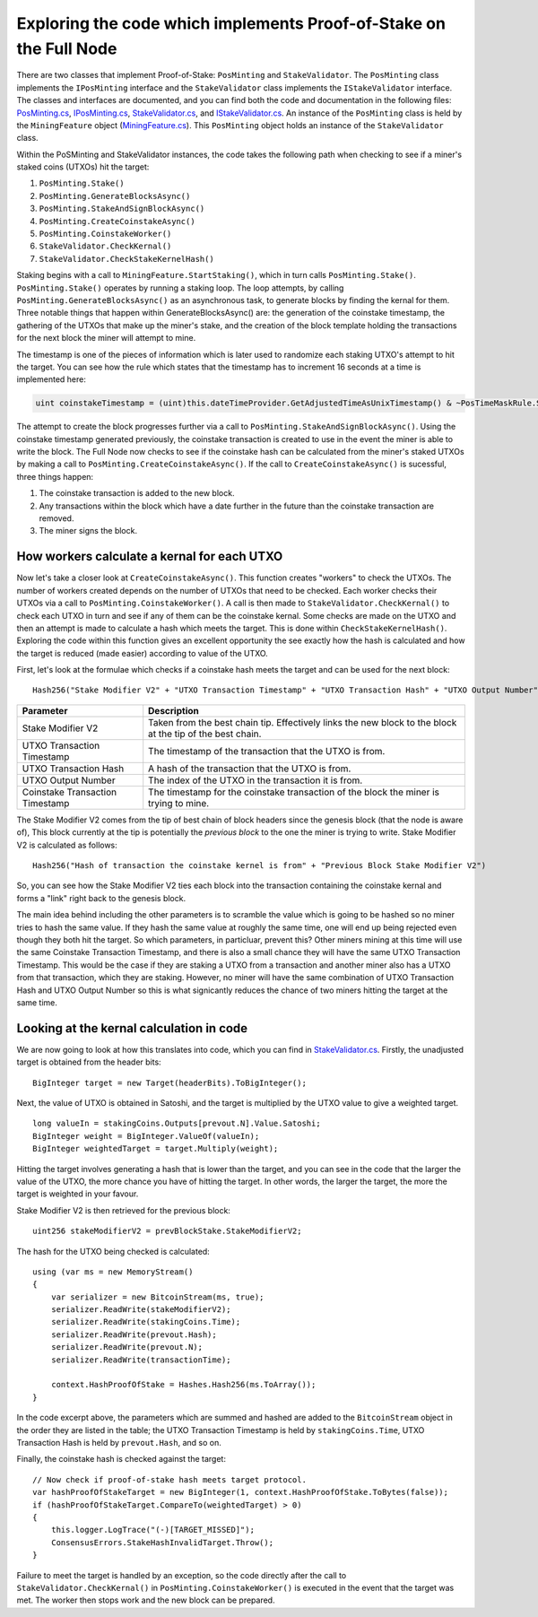 ********************************************************************
Exploring the code which implements Proof-of-Stake on the Full Node
********************************************************************

There are two classes that implement Proof-of-Stake: ``PosMinting`` and ``StakeValidator``. The ``PosMinting`` class implements the ``IPosMinting`` interface and the ``StakeValidator`` class implements the ``IStakeValidator`` interface. The classes and interfaces are documented, and you can find both the code and documentation in the following files: `PosMinting.cs <https://github.com/stratisproject/StratisBitcoinFullNode/blob/master/src/Stratis.Bitcoin.Features.Miner/Staking/PosMinting.cs>`_, `IPosMinting.cs <https://github.com/stratisproject/StratisBitcoinFullNode/blob/master/src/Stratis.Bitcoin.Features.Miner/Interfaces/IPosMinting.cs>`_, `StakeValidator.cs <https://github.com/stratisproject/StratisBitcoinFullNode/blob/master/src/Stratis.Bitcoin.Features.Consensus/StakeValidator.cs>`_, and `IStakeValidator.cs <https://github.com/stratisproject/StratisBitcoinFullNode/blob/master/src/Stratis.Bitcoin.Features.Consensus/Interfaces/IStakeValidator.cs>`_. An instance of the ``PosMinting`` class is held by the ``MiningFeature`` object (`MiningFeature.cs <https://github.com/stratisproject/StratisBitcoinFullNode/blob/master/src/Stratis.Bitcoin.Features.Miner/MiningFeature.cs>`_). This ``PosMinting`` object holds an instance of the ``StakeValidator`` class.

Within the PoSMinting and StakeValidator instances, the code takes the following path when checking to see if a miner's staked coins (UTXOs) hit the target:

1. ``PosMinting.Stake()``
2. ``PosMinting.GenerateBlocksAsync()``
3. ``PosMinting.StakeAndSignBlockAsync()``
4. ``PosMinting.CreateCoinstakeAsync()``
5. ``PosMinting.CoinstakeWorker()``
6. ``StakeValidator.CheckKernal()``
7. ``StakeValidator.CheckStakeKernelHash()``

Staking begins with a call to ``MiningFeature.StartStaking()``, which in turn calls ``PosMinting.Stake()``. ``PosMinting.Stake()`` operates by running a staking loop. The loop attempts, by calling ``PosMinting.GenerateBlocksAsync()`` as an asynchronous task, to generate blocks by finding the kernal for them. Three notable things that happen within GenerateBlocksAsync() are: the generation of the coinstake timestamp, the gathering of the UTXOs that make up the miner's stake, and the creation of the block template holding the transactions for the next block the miner will attempt to mine.

The timestamp is one of the pieces of information which is later used to randomize each staking UTXO's attempt to hit the target. You can see how the rule which states that the timestamp has to increment 16 seconds at a time is implemented here:

.. sourcecode:: csharp

  uint coinstakeTimestamp = (uint)this.dateTimeProvider.GetAdjustedTimeAsUnixTimestamp() & ~PosTimeMaskRule.StakeTimestampMask;

The attempt to create the block progresses further via a call to ``PosMinting.StakeAndSignBlockAsync()``. Using the coinstake timestamp generated previously, the coinstake transaction is created to use in the event the miner is able to write the block. The Full Node now checks to see if the coinstake hash can be calculated from the miner's staked UTXOs by making a call to ``PosMinting.CreateCoinstakeAsync()``. If the call to ``CreateCoinstakeAsync()`` is sucessful, three things happen:

1. The coinstake transaction is added to the new block.
2. Any transactions within the block which have a date further in the future than the coinstake transaction are removed.
3. The miner signs the block.

How workers calculate a kernal for each UTXO
============================================

Now let's take a closer look at ``CreateCoinstakeAsync()``. This function creates "workers" to check the UTXOs. The number of workers created depends on the number of UTXOs that need to be checked. Each worker checks their UTXOs via a call to ``PosMinting.CoinstakeWorker()``. A call is then made to ``StakeValidator.CheckKernal()`` to check each UTXO in turn and see if any of them can be the coinstake kernal. Some checks are made on the UTXO and then an attempt is made to calculate a hash which meets the target. This is done within ``CheckStakeKernelHash()``. Exploring the code within this function gives an excellent opportunity the see exactly how the hash is calculated and how the target is reduced (made easier) according to value of the UTXO.

First, let's look at the formulae which checks if a coinstake hash meets the target and can be used for the next block:

::

  Hash256("Stake Modifier V2" + "UTXO Transaction Timestamp" + "UTXO Transaction Hash" + "UTXO Output Number" + "Coinstake Transaction Time") < Target * Weight
  

+--------------------------------+-----------------------------------------------------------------------------------------------------------+
|Parameter                       |Description                                                                                                |
+================================+===========================================================================================================+
|Stake Modifier V2               |Taken from the best chain tip. Effectively links the new block to the block at the tip of the best chain.  |
+--------------------------------+-----------------------------------------------------------------------------------------------------------+
|UTXO Transaction Timestamp      |The timestamp of the transaction that the UTXO is from.                                                    |
+--------------------------------+-----------------------------------------------------------------------------------------------------------+
|UTXO Transaction Hash           |A hash of the transaction that the UTXO is from.                                                           |
+--------------------------------+-----------------------------------------------------------------------------------------------------------+
|UTXO Output Number              |The index of the UTXO in the transaction it is from.                                                       |
+--------------------------------+-----------------------------------------------------------------------------------------------------------+
|Coinstake Transaction Timestamp |The timestamp for the coinstake transaction of the block the miner is trying to mine.                      |
+--------------------------------+-----------------------------------------------------------------------------------------------------------+

The Stake Modifier V2 comes from the tip of best chain of block headers since the genesis block (that the node is aware of), This block currently at the tip is potentially the *previous block* to the one the miner is trying to write. Stake Modifier V2 is calculated as follows:

::

  Hash256("Hash of transaction the coinstake kernel is from" + "Previous Block Stake Modifier V2")
  
So, you can see how the Stake Modifier V2 ties each block into the transaction containing the coinstake kernal and forms a "link" right back to the genesis block.

The main idea behind including the other parameters is to scramble the value which is going to be hashed so no miner tries to hash the same value. If they hash the same value at roughly the same time, one will end up being rejected even though they both hit the target. So which parameters, in particluar, prevent this? Other miners mining at this time will use the same Coinstake Transaction Timestamp, and there is also a small chance they will have the same UTXO Transaction Timestamp. This would be the case if they are staking a UTXO from a transaction and another miner also has a UTXO from that transaction, which they are staking. However, no miner will have the same combination of UTXO Transaction Hash and UTXO Output Number so this is what signicantly reduces the chance of two miners hitting the target at the same time.       


Looking at the kernal calculation in code
=========================================

We are now going to look at how this translates into code, which you can find in `StakeValidator.cs <https://github.com/stratisproject/StratisBitcoinFullNode/blob/master/src/Stratis.Bitcoin.Features.Consensus/StakeValidator.cs>`_. Firstly, the unadjusted target is obtained from the header bits:

::

  BigInteger target = new Target(headerBits).ToBigInteger();

Next, the value of UTXO is obtained in Satoshi, and the target is multiplied by the UTXO value to give a weighted target.

::

  long valueIn = stakingCoins.Outputs[prevout.N].Value.Satoshi;
  BigInteger weight = BigInteger.ValueOf(valueIn);
  BigInteger weightedTarget = target.Multiply(weight);

Hitting the target involves generating a hash that is lower than the target, and you can see in the code that the larger the value of the UTXO, the more chance you have of hitting the target. In other words, the larger the target, the more the target is weighted in your favour.

Stake Modifier V2 is then retrieved for the previous block:
 
::

  uint256 stakeModifierV2 = prevBlockStake.StakeModifierV2;

The hash for the UTXO being checked is calculated:

::

  using (var ms = new MemoryStream()
  {
      var serializer = new BitcoinStream(ms, true);
      serializer.ReadWrite(stakeModifierV2);
      serializer.ReadWrite(stakingCoins.Time);
      serializer.ReadWrite(prevout.Hash);
      serializer.ReadWrite(prevout.N);
      serializer.ReadWrite(transactionTime);

      context.HashProofOfStake = Hashes.Hash256(ms.ToArray());
  }

In the code excerpt above, the parameters which are summed and hashed are added to the ``BitcoinStream`` object in the order they are listed in the table; the UTXO Transaction Timestamp is held by ``stakingCoins.Time``, UTXO Transaction Hash is held by ``prevout.Hash``, and so on.

Finally, the coinstake hash is checked against the target:

::

  // Now check if proof-of-stake hash meets target protocol.
  var hashProofOfStakeTarget = new BigInteger(1, context.HashProofOfStake.ToBytes(false));
  if (hashProofOfStakeTarget.CompareTo(weightedTarget) > 0)
  {
      this.logger.LogTrace("(-)[TARGET_MISSED]");
      ConsensusErrors.StakeHashInvalidTarget.Throw();
  }

Failure to meet the target is handled by an exception, so the code directly after the call to ``StakeValidator.CheckKernal()`` in ``PosMinting.CoinstakeWorker()`` is executed in the event that the target was met. The worker then stops work and the new block can be prepared.











